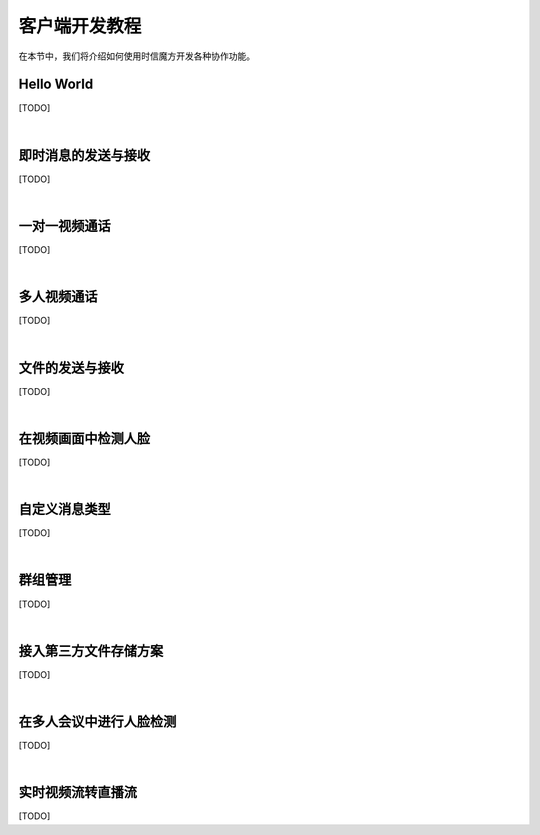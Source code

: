 ===============================
客户端开发教程
===============================

在本节中，我们将介绍如何使用时信魔方开发各种协作功能。

Hello World
===============================

[TODO]

|

即时消息的发送与接收
===============================

[TODO]

|

一对一视频通话
===============================

[TODO]

|

多人视频通话
===============================

[TODO]

|

文件的发送与接收
===============================

[TODO]

|

在视频画面中检测人脸
===============================

[TODO]

|

自定义消息类型
===============================

[TODO]

|

群组管理
===============================

[TODO]

|

接入第三方文件存储方案
===============================

[TODO]

|

在多人会议中进行人脸检测
===============================

[TODO]

|

实时视频流转直播流
===============================

[TODO]

